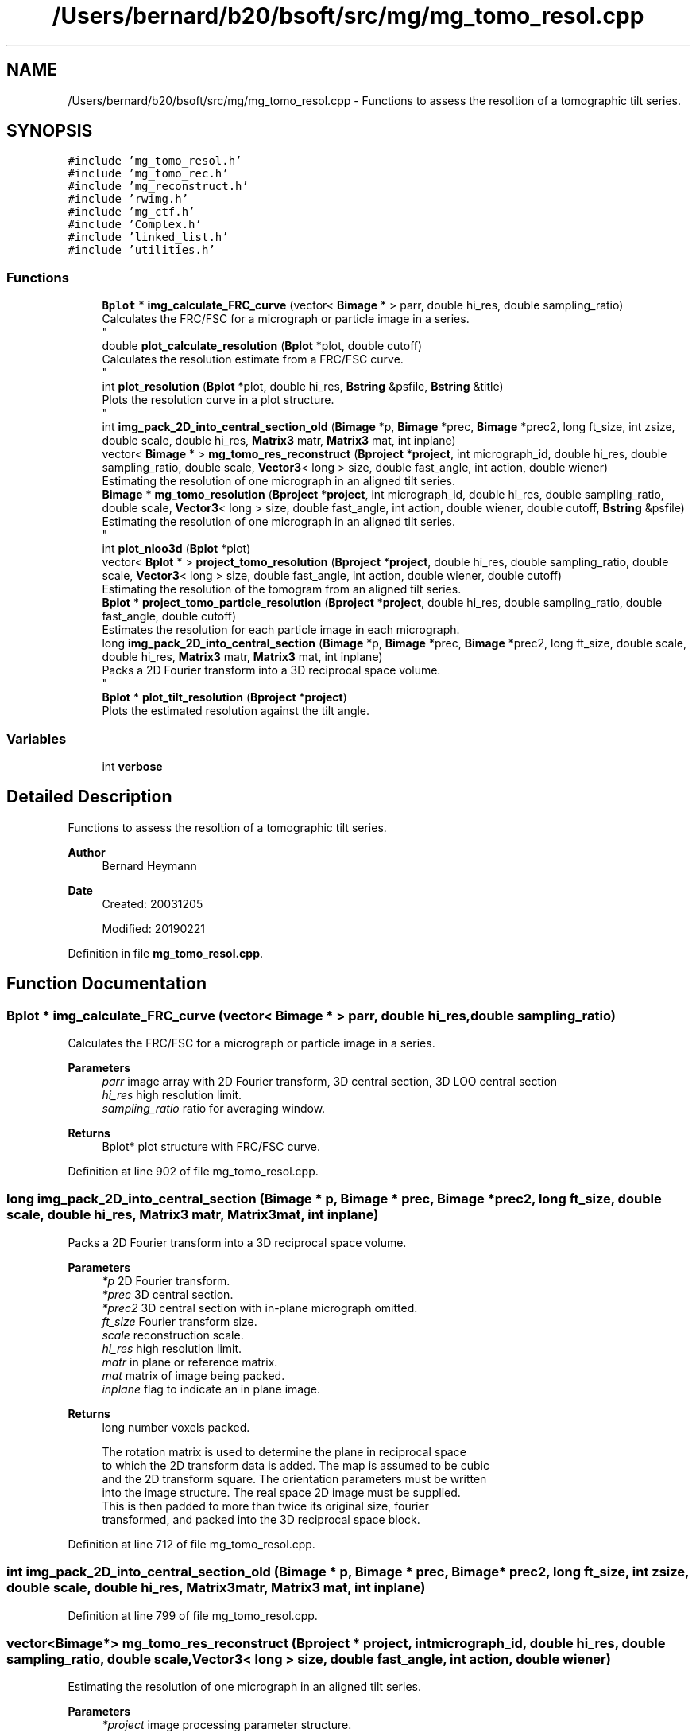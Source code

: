 .TH "/Users/bernard/b20/bsoft/src/mg/mg_tomo_resol.cpp" 3 "Wed Sep 1 2021" "Version 2.1.0" "Bsoft" \" -*- nroff -*-
.ad l
.nh
.SH NAME
/Users/bernard/b20/bsoft/src/mg/mg_tomo_resol.cpp \- Functions to assess the resoltion of a tomographic tilt series\&.  

.SH SYNOPSIS
.br
.PP
\fC#include 'mg_tomo_resol\&.h'\fP
.br
\fC#include 'mg_tomo_rec\&.h'\fP
.br
\fC#include 'mg_reconstruct\&.h'\fP
.br
\fC#include 'rwimg\&.h'\fP
.br
\fC#include 'mg_ctf\&.h'\fP
.br
\fC#include 'Complex\&.h'\fP
.br
\fC#include 'linked_list\&.h'\fP
.br
\fC#include 'utilities\&.h'\fP
.br

.SS "Functions"

.in +1c
.ti -1c
.RI "\fBBplot\fP * \fBimg_calculate_FRC_curve\fP (vector< \fBBimage\fP * > parr, double hi_res, double sampling_ratio)"
.br
.RI "Calculates the FRC/FSC for a micrograph or particle image in a series\&. 
.br
 "
.ti -1c
.RI "double \fBplot_calculate_resolution\fP (\fBBplot\fP *plot, double cutoff)"
.br
.RI "Calculates the resolution estimate from a FRC/FSC curve\&. 
.br
 "
.ti -1c
.RI "int \fBplot_resolution\fP (\fBBplot\fP *plot, double hi_res, \fBBstring\fP &psfile, \fBBstring\fP &title)"
.br
.RI "Plots the resolution curve in a plot structure\&. 
.br
 "
.ti -1c
.RI "int \fBimg_pack_2D_into_central_section_old\fP (\fBBimage\fP *p, \fBBimage\fP *prec, \fBBimage\fP *prec2, long ft_size, int zsize, double scale, double hi_res, \fBMatrix3\fP matr, \fBMatrix3\fP mat, int inplane)"
.br
.ti -1c
.RI "vector< \fBBimage\fP * > \fBmg_tomo_res_reconstruct\fP (\fBBproject\fP *\fBproject\fP, int micrograph_id, double hi_res, double sampling_ratio, double scale, \fBVector3\fP< long > size, double fast_angle, int action, double wiener)"
.br
.RI "Estimating the resolution of one micrograph in an aligned tilt series\&. "
.ti -1c
.RI "\fBBimage\fP * \fBmg_tomo_resolution\fP (\fBBproject\fP *\fBproject\fP, int micrograph_id, double hi_res, double sampling_ratio, double scale, \fBVector3\fP< long > size, double fast_angle, int action, double wiener, double cutoff, \fBBstring\fP &psfile)"
.br
.RI "Estimating the resolution of one micrograph in an aligned tilt series\&. 
.br
 "
.ti -1c
.RI "int \fBplot_nloo3d\fP (\fBBplot\fP *plot)"
.br
.ti -1c
.RI "vector< \fBBplot\fP * > \fBproject_tomo_resolution\fP (\fBBproject\fP *\fBproject\fP, double hi_res, double sampling_ratio, double scale, \fBVector3\fP< long > size, double fast_angle, int action, double wiener, double cutoff)"
.br
.RI "Estimating the resolution of the tomogram from an aligned tilt series\&. "
.ti -1c
.RI "\fBBplot\fP * \fBproject_tomo_particle_resolution\fP (\fBBproject\fP *\fBproject\fP, double hi_res, double sampling_ratio, double fast_angle, double cutoff)"
.br
.RI "Estimates the resolution for each particle image in each micrograph\&. "
.ti -1c
.RI "long \fBimg_pack_2D_into_central_section\fP (\fBBimage\fP *p, \fBBimage\fP *prec, \fBBimage\fP *prec2, long ft_size, double scale, double hi_res, \fBMatrix3\fP matr, \fBMatrix3\fP mat, int inplane)"
.br
.RI "Packs a 2D Fourier transform into a 3D reciprocal space volume\&. 
.br
 "
.ti -1c
.RI "\fBBplot\fP * \fBplot_tilt_resolution\fP (\fBBproject\fP *\fBproject\fP)"
.br
.RI "Plots the estimated resolution against the tilt angle\&. "
.in -1c
.SS "Variables"

.in +1c
.ti -1c
.RI "int \fBverbose\fP"
.br
.in -1c
.SH "Detailed Description"
.PP 
Functions to assess the resoltion of a tomographic tilt series\&. 


.PP
\fBAuthor\fP
.RS 4
Bernard Heymann 
.RE
.PP
\fBDate\fP
.RS 4
Created: 20031205 
.PP
Modified: 20190221 
.RE
.PP

.PP
Definition in file \fBmg_tomo_resol\&.cpp\fP\&.
.SH "Function Documentation"
.PP 
.SS "\fBBplot\fP * img_calculate_FRC_curve (vector< \fBBimage\fP * > parr, double hi_res, double sampling_ratio)"

.PP
Calculates the FRC/FSC for a micrograph or particle image in a series\&. 
.br
 
.PP
\fBParameters\fP
.RS 4
\fIparr\fP image array with 2D Fourier transform, 3D central section, 3D LOO central section 
.br
\fIhi_res\fP high resolution limit\&. 
.br
\fIsampling_ratio\fP ratio for averaging window\&. 
.RE
.PP
\fBReturns\fP
.RS 4
Bplot* plot structure with FRC/FSC curve\&. 
.RE
.PP

.PP
Definition at line 902 of file mg_tomo_resol\&.cpp\&.
.SS "long img_pack_2D_into_central_section (\fBBimage\fP * p, \fBBimage\fP * prec, \fBBimage\fP * prec2, long ft_size, double scale, double hi_res, \fBMatrix3\fP matr, \fBMatrix3\fP mat, int inplane)"

.PP
Packs a 2D Fourier transform into a 3D reciprocal space volume\&. 
.br
 
.PP
\fBParameters\fP
.RS 4
\fI*p\fP 2D Fourier transform\&. 
.br
\fI*prec\fP 3D central section\&. 
.br
\fI*prec2\fP 3D central section with in-plane micrograph omitted\&. 
.br
\fIft_size\fP Fourier transform size\&. 
.br
\fIscale\fP reconstruction scale\&. 
.br
\fIhi_res\fP high resolution limit\&. 
.br
\fImatr\fP in plane or reference matrix\&. 
.br
\fImat\fP matrix of image being packed\&. 
.br
\fIinplane\fP flag to indicate an in plane image\&. 
.RE
.PP
\fBReturns\fP
.RS 4
long number voxels packed\&. 
.PP
.nf
The rotation matrix is used to determine the plane in reciprocal space
to which the 2D transform data is added. The map is assumed to be cubic
and the 2D transform square. The orientation parameters must be written
into the image structure. The real space 2D image must be supplied.
This is then padded to more than twice its original size, fourier
transformed, and packed into the 3D reciprocal space block.

.fi
.PP
 
.RE
.PP

.PP
Definition at line 712 of file mg_tomo_resol\&.cpp\&.
.SS "int img_pack_2D_into_central_section_old (\fBBimage\fP * p, \fBBimage\fP * prec, \fBBimage\fP * prec2, long ft_size, int zsize, double scale, double hi_res, \fBMatrix3\fP matr, \fBMatrix3\fP mat, int inplane)"

.PP
Definition at line 799 of file mg_tomo_resol\&.cpp\&.
.SS "vector<\fBBimage\fP*> mg_tomo_res_reconstruct (\fBBproject\fP * project, int micrograph_id, double hi_res, double sampling_ratio, double scale, \fBVector3\fP< long > size, double fast_angle, int action, double wiener)"

.PP
Estimating the resolution of one micrograph in an aligned tilt series\&. 
.PP
\fBParameters\fP
.RS 4
\fI*project\fP image processing parameter structure\&. 
.br
\fImicrograph_id\fP micrograph number to use for resolution test\&. 
.br
\fIhi_res\fP high resolution limit\&. 
.br
\fIsampling_ratio\fP ratio for averaging window\&. 
.br
\fIscale\fP reconstruction scale\&. 
.br
\fIsize\fP reconstruction size\&. 
.br
\fIfast_angle\fP angle to select micrographs for reconstruction\&. 
.br
\fIaction\fP flag to apply CTF to projections\&. 
.br
\fIwiener\fP Wiener factor\&. 
.RE
.PP
\fBReturns\fP
.RS 4
vector<Bimage*> array of three images, length of zero on error\&. 
.PP
.nf
The orientation parameters, view vector, angle of rotation and origin,
must all be set. Each image is padded to at least two times its size
and its Fourier transform packed into 3D reciprocal space.
The figure-of-merit calculated for each reciprocal space voxel is:
           sum(w*re)^2 + sum(w*im)^2
    FOM = ---------------------------
          sum(w)*sum(w*(re^2 + im^2))
where
    re  real part
    im  imaginary part
    w   weight (inverse distance of image pixel to closest grid point)
For voxels with only one data pixel contributing to it, FOM(0).
An image is used in the reconstruction if its selection flag has been set.
If the selection number is less than zero, all particles with selection flags
greater than zero are used. If the selection number is zero or above, all
particles with the selection flag set to the same number are used.
Three images are returned: micrograph, full reconstruction, leave-one-out reconstruction.

.fi
.PP
 
.RE
.PP

.PP
Definition at line 62 of file mg_tomo_resol\&.cpp\&.
.SS "\fBBimage\fP* mg_tomo_resolution (\fBBproject\fP * project, int micrograph_id, double hi_res, double sampling_ratio, double scale, \fBVector3\fP< long > size, double fast_angle, int action, double wiener, double cutoff, \fBBstring\fP & psfile)"

.PP
Estimating the resolution of one micrograph in an aligned tilt series\&. 
.br
 
.PP
\fBParameters\fP
.RS 4
\fI*project\fP image processing parameter structure\&. 
.br
\fImicrograph_id\fP micrograph number to use for resolution test\&. 
.br
\fIhi_res\fP high resolution limit\&. 
.br
\fIsampling_ratio\fP ratio for averaging window\&. 
.br
\fIscale\fP reconstruction scale\&. 
.br
\fIsize\fP reconstruction size\&. 
.br
\fIfast_angle\fP angle to select micrographs for reconstruction\&. 
.br
\fIaction\fP flag to apply CTF to projections\&. 
.br
\fIwiener\fP Wiener factor\&. 
.br
\fIcutoff\fP FRC cutoff\&. 
.br
\fI&psfile\fP postscript output file name\&. 
.RE
.PP
\fBReturns\fP
.RS 4
Bimage* micrograph reconstruction, NULL on error\&. 
.PP
.nf
The orientation parameters, view vector, angle of rotation and origin,
must all be set. Each image is padded to at least two times its size 
and its Fourier transform packed into 3D reciprocal space.
The figure-of-merit calculated for each reciprocal space voxel is:
           sum(w*re)^2 + sum(w*im)^2
    FOM = ---------------------------
          sum(w)*sum(w*(re^2 + im^2))
where
    re  real part
    im  imaginary part
    w   weight (inverse distance of image pixel to closest grid point)
For voxels with only one data pixel contributing to it, FOM(0).
An image is used in the reconstruction if its selection flag has been set.
If the selection number is less than zero, all particles with selection flags
greater than zero are used. If the selection number is zero or above, all
particles with the selection flag set to the same number are used.

.fi
.PP
 
.RE
.PP

.PP
Definition at line 267 of file mg_tomo_resol\&.cpp\&.
.SS "double plot_calculate_resolution (\fBBplot\fP * plot, double cutoff)"

.PP
Calculates the resolution estimate from a FRC/FSC curve\&. 
.br
 
.PP
\fBParameters\fP
.RS 4
\fI*plot\fP plot structure\&. 
.br
\fIcutoff\fP FRC/FSC cutoff to use\&. 
.RE
.PP
\fBReturns\fP
.RS 4
double estimated resolution\&. 
.RE
.PP

.PP
Definition at line 1050 of file mg_tomo_resol\&.cpp\&.
.SS "int plot_nloo3d (\fBBplot\fP * plot)"

.PP
Definition at line 305 of file mg_tomo_resol\&.cpp\&.
.SS "int plot_resolution (\fBBplot\fP * plot, double hi_res, \fBBstring\fP & psfile, \fBBstring\fP & title)"

.PP
Plots the resolution curve in a plot structure\&. 
.br
 
.PP
\fBParameters\fP
.RS 4
\fI*plot\fP plot structure\&. 
.br
\fIhi_res\fP high resolution limit\&. 
.br
\fI&psfile\fP postscript output file name\&. 
.br
\fI&title\fP plot title\&. 
.RE
.PP
\fBReturns\fP
.RS 4
int 0\&. 
.RE
.PP

.PP
Definition at line 1081 of file mg_tomo_resol\&.cpp\&.
.SS "\fBBplot\fP* plot_tilt_resolution (\fBBproject\fP * project)"

.PP
Plots the estimated resolution against the tilt angle\&. 
.PP
\fBParameters\fP
.RS 4
\fI*project\fP project structure\&. 
.RE
.PP
\fBReturns\fP
.RS 4
*plot new plot\&. 
.PP
.nf
The resolution estimates must be encoded in the micrograph FOM's.

.fi
.PP
 
.RE
.PP

.PP
Definition at line 1112 of file mg_tomo_resol\&.cpp\&.
.SS "\fBBplot\fP* project_tomo_particle_resolution (\fBBproject\fP * project, double hi_res, double sampling_ratio, double fast_angle, double cutoff)"

.PP
Estimates the resolution for each particle image in each micrograph\&. 
.PP
\fBParameters\fP
.RS 4
\fI*project\fP micrograph project\&. 
.br
\fIhi_res\fP high resolution limit for resolution estimation\&. 
.br
\fIsampling_ratio\fP ratio for averaging window\&. 
.br
\fIfast_angle\fP angle to select micrographs for reconstruction\&. 
.br
\fIcutoff\fP FRC cutoff to use\&. 
.RE
.PP
\fBReturns\fP
.RS 4
Bplot* plot with average particle resolutions\&. 
.PP
.nf
Requires the particles to be defined in all micrographs.
The NLOO algorithm is used for each particle.

.fi
.PP
 
.RE
.PP

.PP
Definition at line 431 of file mg_tomo_resol\&.cpp\&.
.SS "vector<\fBBplot\fP*> project_tomo_resolution (\fBBproject\fP * project, double hi_res, double sampling_ratio, double scale, \fBVector3\fP< long > size, double fast_angle, int action, double wiener, double cutoff)"

.PP
Estimating the resolution of the tomogram from an aligned tilt series\&. 
.PP
\fBParameters\fP
.RS 4
\fI*project\fP image processing parameter structure\&. 
.br
\fIhi_res\fP high resolution limit\&. 
.br
\fIsampling_ratio\fP ratio for averaging window\&. 
.br
\fIscale\fP reconstruction scale\&. 
.br
\fIsize\fP reconstruction size\&. 
.br
\fIfast_angle\fP angle to select micrographs for reconstruction\&. 
.br
\fIaction\fP flag to apply CTF to projections\&. 
.br
\fIwiener\fP Wiener factor\&. 
.br
\fIcutoff\fP FRC cutoff\&. 
.RE
.PP
\fBReturns\fP
.RS 4
vector<Bplot*> Two plots: Tilt-resolution and NLOO-3D\&. 
.PP
.nf
The orientation parameters, view vector, angle of rotation and origin,
must all be set. Each image is padded to at least two times its size
and its Fourier transform packed into 3D reciprocal space.
The figure-of-merit calculated for each reciprocal space voxel is:
           sum(w*re)^2 + sum(w*im)^2
    FOM = ---------------------------
          sum(w)*sum(w*(re^2 + im^2))
where
    re  real part
    im  imaginary part
    w   weight (inverse distance of image pixel to closest grid point)
For voxels with only one data pixel contributing to it, FOM(0).
An image is used in the reconstruction if its selection flag has been set.
If the selection number is less than zero, all particles with selection flags
greater than zero are used. If the selection number is zero or above, all
particles with the selection flag set to the same number are used.

.fi
.PP
 
.RE
.PP

.PP
Definition at line 346 of file mg_tomo_resol\&.cpp\&.
.SH "Variable Documentation"
.PP 
.SS "int verbose\fC [extern]\fP"

.SH "Author"
.PP 
Generated automatically by Doxygen for Bsoft from the source code\&.
